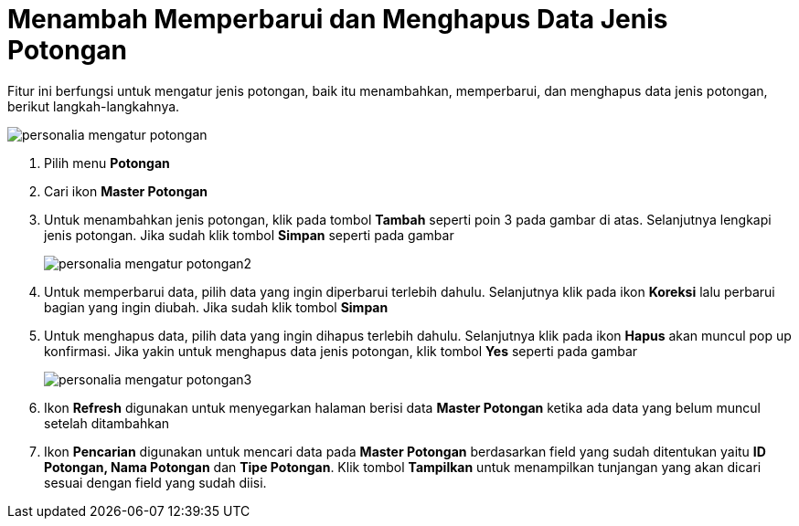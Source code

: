 = Menambah Memperbarui dan Menghapus Data Jenis Potongan

Fitur ini berfungsi untuk mengatur jenis potongan, baik itu menambahkan, memperbarui, dan menghapus data jenis potongan, berikut langkah-langkahnya.

image::../images-personalia/personalia-mengatur-potongan.png[align="center"]

1. Pilih menu *Potongan*
2. Cari ikon *Master Potongan*
3. Untuk menambahkan jenis potongan, klik pada tombol *Tambah* seperti poin 3 pada gambar di atas. Selanjutnya lengkapi jenis potongan. Jika sudah klik tombol *Simpan* seperti pada gambar
+
image::../images-personalia/personalia-mengatur-potongan2.png[align="center"]
4. Untuk memperbarui data, pilih data yang ingin diperbarui terlebih dahulu. Selanjutnya klik pada ikon *Koreksi* lalu perbarui bagian yang ingin diubah. Jika sudah klik tombol *Simpan* 
5. Untuk menghapus data, pilih data yang ingin dihapus terlebih dahulu. Selanjutnya klik pada ikon *Hapus* akan muncul pop up konfirmasi. Jika yakin untuk menghapus data jenis potongan, klik tombol *Yes* seperti pada gambar
+
image::../images-personalia/personalia-mengatur-potongan3.png[align="center"]
6. Ikon *Refresh* digunakan untuk menyegarkan halaman berisi data *Master Potongan* ketika ada data yang belum muncul setelah ditambahkan
7. Ikon *Pencarian* digunakan untuk mencari data pada *Master Potongan* berdasarkan field yang sudah ditentukan yaitu *ID Potongan, Nama Potongan* dan *Tipe Potongan*. Klik tombol *Tampilkan* untuk menampilkan tunjangan yang akan dicari sesuai dengan field yang sudah diisi.